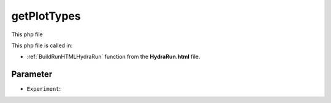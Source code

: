 .. _getPlotTypesphp: 

getPlotTypes
=====================

This php file 

This php file is called in:

- :ref:`BuildRunHTMLHydraRun` function from the **HydraRun.html** file. 


.. code-block:: php 



Parameter
~~~~~~~~~~~~~~~~

- ``Experiment``: 